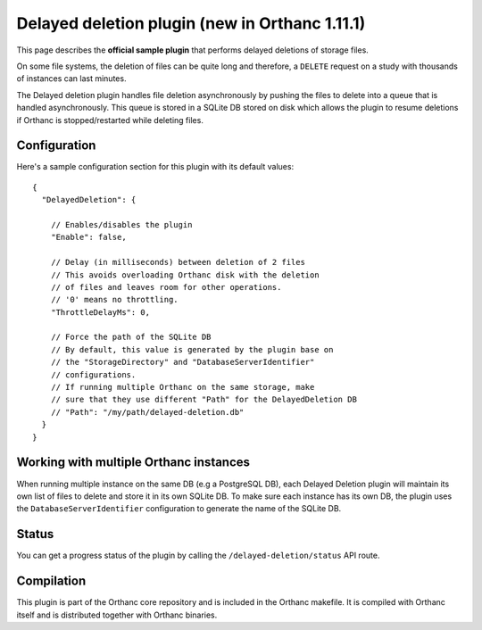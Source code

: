 .. _delayed-deletion-plugin:


Delayed deletion plugin (new in Orthanc 1.11.1)
===============================================

This page describes the **official sample plugin** that performs
delayed deletions of storage files.

On some file systems, the deletion of files can be quite long and therefore,
a ``DELETE`` request on a study with thousands of instances can last minutes.

The Delayed deletion plugin handles file deletion asynchronously by pushing
the files to delete into a queue that is handled asynchronously.
This queue is stored in a SQLite DB stored on disk which allows the plugin
to resume deletions if Orthanc is stopped/restarted while deleting files.


Configuration
-------------

.. highlight:: json

Here's a sample configuration section for this plugin with its default values::

  {
    "DelayedDeletion": {

      // Enables/disables the plugin
      "Enable": false,

      // Delay (in milliseconds) between deletion of 2 files
      // This avoids overloading Orthanc disk with the deletion
      // of files and leaves room for other operations.
      // '0' means no throttling.
      "ThrottleDelayMs": 0,

      // Force the path of the SQLite DB
      // By default, this value is generated by the plugin base on
      // the "StorageDirectory" and "DatabaseServerIdentifier"
      // configurations.
      // If running multiple Orthanc on the same storage, make
      // sure that they use different "Path" for the DelayedDeletion DB
      // "Path": "/my/path/delayed-deletion.db"
    }
  }

Working with multiple Orthanc instances
---------------------------------------

When running multiple instance on the same DB (e.g a PostgreSQL DB), each
Delayed Deletion plugin will maintain its own list of files to delete and
store it in its own SQLite DB.  To make sure each instance has its own
DB, the plugin uses the ``DatabaseServerIdentifier`` configuration to 
generate the name of the SQLite DB.



Status
------

You can get a progress status of the plugin by calling the ``/delayed-deletion/status`` API route.


Compilation
-----------

This plugin is part of the Orthanc core repository and is included in the Orthanc makefile.  
It is compiled with Orthanc itself and is distributed together with Orthanc binaries.



